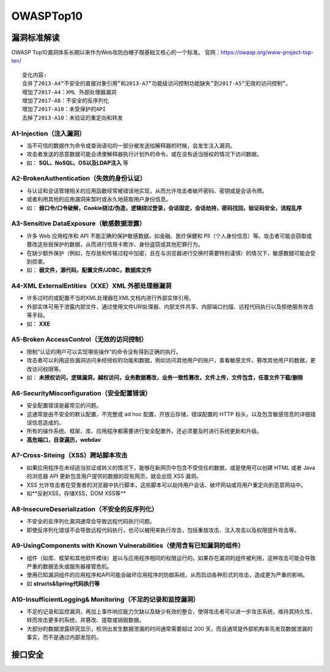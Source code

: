 OWASPTop10
========================================

漏洞标准解读
~~~~~~~~~~~~~~~~~~~~~~~~~~~~~~~~~~~~~~~~
OWASP Top10漏洞体系长期以来作为Web攻防白帽子既基础又核心的一个标准。
官网：https://owasp.org/www-project-top-ten/

|owasp1|

::

	变化内容:
	合并了2013-A4“不安全的直接对象引用”和2013-A7“功能级访问控制功能缺失”到2017-A5“无效的访问控制”。
	增加了2017-A4：XML 外部处理器漏洞
	增加了2017-A8：不安全的反序列化
	增加了2017-A10：未受保护的API
	去掉了2013-A10：未验证的重定向和转发

A1-Injection（注入漏洞）
----------------------------------------

- 当不可信的数据作为命令或查询语句的一部分被发送给解释器的时候，会发生注入漏洞。
- 攻击者发送的恶意数据可能会诱使解释器执行计划外的命令，或在没有适当授权的情况下访问数据。
- 如： **SQL、NoSQL、OS以及LDAP注入** 等

A2-BrokenAuthentication（失效的身份认证）
-----------------------------------------

- 与认证和会话管理相关的应用函数经常被错误地实现，从而允许攻击者破坏密码、密钥或是会话令牌。
- 或者利用其他的应用漏洞来暂时或永久地获取用户身份信息。
- 如： **弱口令/口令破解，Cookie绕过/伪造，逻辑绕过登录，会话固定，会话劫持，密码找回，验证码安全，流程乱序** 

A3-Sensitive DataExposure（敏感数据泄露）
-----------------------------------------

- 许多 Web 应用程序和 API 不能正确的保护敏感数据，如金融、医疗保健和 PII（个人身份信息）等。攻击者可能会窃取或篡改这些弱保护的数据，从而进行信用卡欺诈、身份盗窃或其他犯罪行为。
- 在缺少额外保护（例如，在存放和传输过程中加密，且在与浏览器进行交换时需要特别谨慎）的情况下，敏感数据可能会受到损害。
- 如： **弱文件，源代码，配置文件/JDBC，数据库文件** 

A4-XML ExternalEntities（XXE）XML 外部处理器漏洞
-------------------------------------------------

- 许多过时的或配置不当的XML处理器在XML文档内进行外部实体引用。
- 外部实体可用于泄露内部文件，通过使用文件URI处理器、内部文件共享、内部端口扫描、远程代码执行以及拒绝服务攻击等手段。
- 如： **XXE** 

A5-Broken AccessControl（无效的访问控制）
-----------------------------------------

- 限制“认证的用户可以实现哪些操作”的命令没有得到正确的执行。
- 攻击者可以利用这些漏洞访问未经授权的功能和数据，例如访问其他用户的账户，查看敏感文件，篡改其他用户的数据，更改访问权限等。
- 如： **未授权访问，逻辑漏洞，越权访问，业务数据篡改，业务一致性篡改，文件上传，文件包含，任意文件下载/删除** 

A6-SecurityMisconfiguration（安全配置错误）
-------------------------------------------

- 安全配置错误是最常见的问题。
- 这通常是由不安全的默认配置，不完整或 ad hoc 配置，开放云存储，错误配置的 HTTP 标头，以及包含敏感信息的详细错误信息造成的。
- 所有的操作系统、框架、库、应用程序都需要进行安全配置外，还必须要及时进行系统更新和升级。
- **高危端口，目录遍历，webdav** 

A7-Cross-Siteing（XSS）跨站脚本攻击
----------------------------------------

- 如果应用程序在未经适当验证或转义的情况下，能够在新网页中包含不受信任的数据，或是使用可以创建 HTML 或者 Java 的浏览器 API 更新包含用户提供的数据的现有网页，就会出现 XSS 漏洞。
- XSS 允许攻击者在受害者的浏览器中执行脚本，这些脚本可以劫持用户会话、破坏网站或将用户重定向到恶意网站中。
- 如**反射XSS，存储XSS，DOM XSS等** 

A8-InsecureDeserialization（不安全的反序列化）
----------------------------------------------
- 不安全的反序列化漏洞通常会导致远程代码执行问题。
- 即使反序列化错误不会导致远程代码执行，也可以被用来执行攻击，包括重放攻击、注入攻击以及权限提升攻击等。

A9-UsingComponents with Known Vulnerabilities（使用含有已知漏洞的组件）
-----------------------------------------------------------------------
- 组件（如库、框架和其他软件模块）是以与应用程序相同的权限运行的。如果存在漏洞的组件被利用，这种攻击可能会导致严重的数据丢失或服务器接管危机。
- 使用已知漏洞组件的应用程序和API可能会破坏应用程序的防御系统，从而启动各种形式的攻击，造成更为严重的影响。
- 如 **structs&Spring代码执行等** 

A10-InsufficientLogging& Monitoring（不足的记录和监控漏洞）
------------------------------------------------------------
- 不足的记录和监控漏洞，再加上事件响应能力欠缺以及缺少有效的整合，使得攻击者可以进一步攻击系统，维持其持久性，转而攻击更多的系统，并篡改、提取或销毁数据。
- 大部分的数据泄露研究显示，检测出发生数据泄漏的时间通常需要超过 200 天，而且通常是外部机构率先发现数据泄漏的事实，而不是通过内部发现的。

接口安全
~~~~~~~~~~~~~~~~~~~~~~~~~~~~~~~~~~~~~~~~

|owasp5|

.. |owasp1| image:: ../images/owasp1.jpg
.. |owasp5| image:: ../images/owasp5.jpg